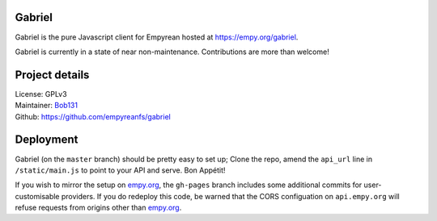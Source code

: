 .. _Gabriel_:

Gabriel
=======

Gabriel is the pure Javascript client for Empyrean hosted at
https://empy.org/gabriel.

Gabriel is currently in a state of near non-maintenance. Contributions
are more than welcome!

Project details
===============

| License: GPLv3
| Maintainer: `Bob131 <https://github.com/Bob131>`__
| Github: https://github.com/empyreanfs/gabriel

Deployment
==========

Gabriel (on the ``master`` branch) should be pretty easy to set up;
Clone the repo, amend the ``api_url`` line in ``/static/main.js`` to
point to your API and serve. Bon Appétit!

If you wish to mirror the setup on
`empy.org <https://empy.org/gabriel>`__, the ``gh-pages`` branch
includes some additional commits for user-customisable providers. If you
do redeploy this code, be warned that the CORS configuation on
``api.empy.org`` will refuse requests from origins other than
`empy.org <https://empy.org>`__.
